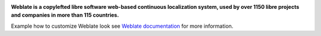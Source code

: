 .. image:: https://s.weblate.org/cdn/Logo-Darktext-borders.png
   :alt: Weblate
   :target: https://weblate.org/
   :height: 80px

**Weblate is a copylefted libre software web-based continuous localization system,
used by over 1150 libre projects and companies in more than 115 countries.**

Example how to customize Weblate look see `Weblate documentation`_ for more
information.

.. _Weblate documentation: https://docs.weblate.org/en/latest/admin/customize.html
